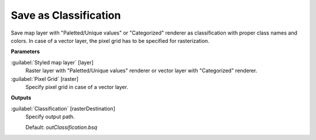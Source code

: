 .. _Save as Classification:

**********************
Save as Classification
**********************

Save map layer with "Paletted/Unique values" or "Categorized" renderer as classification with proper class names and colors. In case of a vector layer, the pixel grid has to be specified for rasterization.

**Parameters**


:guilabel:`Styled map layer` [layer]
    Raster layer with "Paletted/Unique values" renderer or vector layer with "Categorized" renderer.


:guilabel:`Pixel Grid` [raster]
    Specify pixel grid in case of a vector layer.

**Outputs**


:guilabel:`Classification` [rasterDestination]
    Specify output path.

    Default: *outClassification.bsq*

